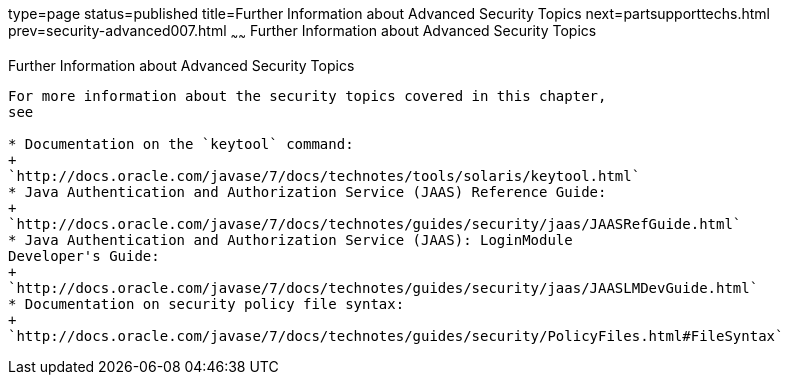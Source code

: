 type=page
status=published
title=Further Information about Advanced Security Topics
next=partsupporttechs.html
prev=security-advanced007.html
~~~~~~
Further Information about Advanced Security Topics
==================================================

[[BABBGBBF]]

[[further-information-about-advanced-security-topics]]
Further Information about Advanced Security Topics
--------------------------------------------------

For more information about the security topics covered in this chapter,
see

* Documentation on the `keytool` command:
+
`http://docs.oracle.com/javase/7/docs/technotes/tools/solaris/keytool.html`
* Java Authentication and Authorization Service (JAAS) Reference Guide:
+
`http://docs.oracle.com/javase/7/docs/technotes/guides/security/jaas/JAASRefGuide.html`
* Java Authentication and Authorization Service (JAAS): LoginModule
Developer's Guide:
+
`http://docs.oracle.com/javase/7/docs/technotes/guides/security/jaas/JAASLMDevGuide.html`
* Documentation on security policy file syntax:
+
`http://docs.oracle.com/javase/7/docs/technotes/guides/security/PolicyFiles.html#FileSyntax`


